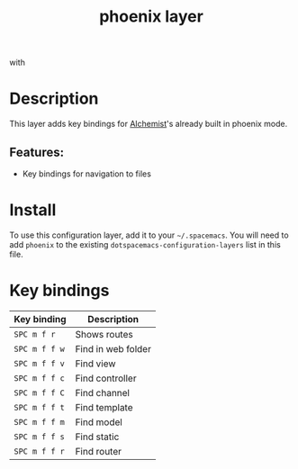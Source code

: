 #+title: phoenix layer

#+tags: framework|layer|programming

[[file:img/phoenix.png]] with [[file:img/alchemist.png]]

* Table of Contents                     :TOC_5_gh:noexport:
- [[#description][Description]]
  - [[#features][Features:]]
- [[#install][Install]]
- [[#key-bindings][Key bindings]]

* Description
This layer adds key bindings for [[https://github.com/tonini/alchemist.el][Alchemist]]'s already built in phoenix mode.

** Features:
- Key bindings for navigation to files

* Install
To use this configuration layer, add it to your =~/.spacemacs=. You will need to
add =phoenix= to the existing =dotspacemacs-configuration-layers= list in this
file.

* Key bindings

| Key binding   | Description        |
|---------------+--------------------|
| ~SPC m f r~   | Shows routes       |
| ~SPC m f f w~ | Find in web folder |
| ~SPC m f f v~ | Find view          |
| ~SPC m f f c~ | Find controller    |
| ~SPC m f f C~ | Find channel       |
| ~SPC m f f t~ | Find template      |
| ~SPC m f f m~ | Find model         |
| ~SPC m f f s~ | Find static        |
| ~SPC m f f r~ | Find router        |
